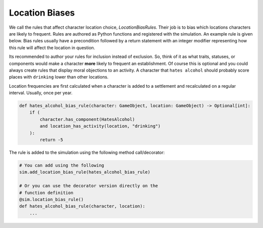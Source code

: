 Location Biases
===============

We call the rules that affect character location choice, `LocationBiasRules`. Their
job is to bias which locations characters are likely to frequent. Rules are authored
as Python functions and registered with the simulation. An example rule is given
below. Bias rules usually have a precondition followed by a return statement with an
integer modifier representing how this rule will affect the location in question.

Its recommended to author your rules for inclusion instead of exclusion. So, think
of it as what traits, statuses, or components would make a character **more** likely
to frequent an establishment. Of course this is optional and you could always
create rules that display moral objections to an activity. A character that ``hates
alcohol`` should probably score places with ``drinking`` lower than other locations.

Location frequencies are first calculated when a character is added to a settlement and
recalculated on a regular interval. Usually, once per year.

.. code-block:: python


    def hates_alcohol_bias_rule(character: GameObject, location: GameObject) -> Optional[int]:
        if (
            character.has_component(HatesAlcohol)
            and location_has_activity(location, "drinking")
        ):
            return -5


The rule is added to the simulation using the following method call/decorator:

.. code-block:: python

    # You can add using the following
    sim.add_location_bias_rule(hates_alcohol_bias_rule)

    # Or you can use the decorator version directly on the
    # function definition
    @sim.location_bias_rule()
    def hates_alcohol_bias_rule(character, location):
        ...
